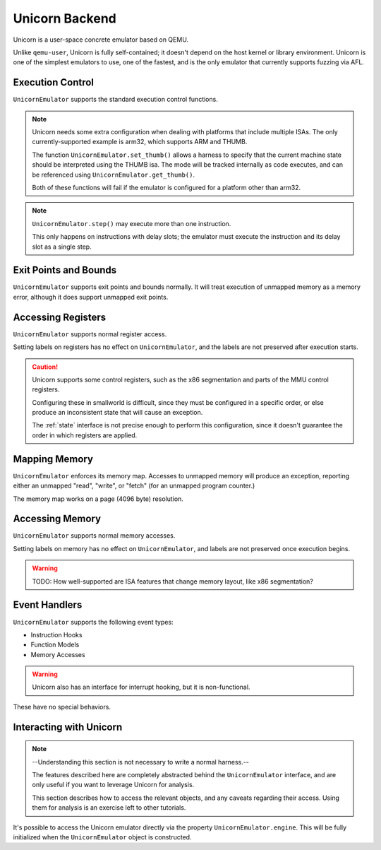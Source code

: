 .. _unicorn:

Unicorn Backend
===============

Unicorn is a user-space concrete emulator based on QEMU.

Unlike ``qemu-user``, Unicorn is fully self-contained;
it doesn't depend on the host kernel or library environment.
Unicorn is one of the simplest emulators to use,
one of the fastest, and is the only emulator
that currently supports fuzzing via AFL.

Execution Control
-----------------

``UnicornEmulator`` supports the standard execution control functions.

.. note::

    Unicorn needs some extra configuration when dealing with
    platforms that include multiple ISAs.
    The only currently-supported example is arm32, which supports ARM and THUMB.

    The function ``UnicornEmulator.set_thumb()`` allows a harness to specify
    that the current machine state should be interpreted using the THUMB isa.
    The mode will be tracked internally as code executes,
    and can be referenced using ``UnicornEmulator.get_thumb()``.

    Both of these functions will fail if the emulator
    is configured for a platform other than arm32. 

.. note::
   ``UnicornEmulator.step()`` may execute more than one instruction.

   This only happens on instructions with delay slots;
   the emulator must execute the instruction and its delay slot
   as a single step.

Exit Points and Bounds
----------------------

``UnicornEmulator`` supports exit points and bounds normally.
It will treat execution of unmapped memory as a memory error,
although it does support unmapped exit points.

Accessing Registers
-------------------

``UnicornEmulator`` supports normal register access.

Setting labels on registers has no effect on ``UnicornEmulator``,
and the labels are not preserved after execution starts.

.. caution::
   Unicorn supports some control registers,
   such as the x86 segmentation and parts of the MMU control registers.

   Configuring these in smallworld is difficult,
   since they must be configured in a specific order,
   or else produce an inconsistent state that will cause an exception.

   The :ref:`state` interface is not precise enough to perform this configuration,
   since it doesn't guarantee the order in which registers are applied.


Mapping Memory
--------------

``UnicornEmulator`` enforces its memory map.
Accesses to unmapped memory will produce an exception,
reporting either an unmapped "read", "write", or "fetch" (for an unmapped program counter.)

The memory map works on a page (4096 byte) resolution.

Accessing Memory
----------------

``UnicornEmulator`` supports normal memory accesses.

Setting labels on memory has no effect on ``UnicornEmulator``,
and labels are not preserved once execution begins.

.. warning::
   TODO: How well-supported are ISA features that change memory layout, 
   like x86 segmentation?

Event Handlers
--------------

``UnicornEmulator`` supports the following event types:

- Instruction Hooks
- Function Models
- Memory Accesses

.. warning::
   Unicorn also has an interface for interrupt hooking,
   but it is non-functional.

These have no special behaviors.

Interacting with Unicorn
------------------------

.. note::
   --Understanding this section is not necessary to write a normal harness.--
   
   The features described here are completely abstracted
   behind the ``UnicornEmulator`` interface, and are only useful
   if you want to leverage Unicorn for analysis.
   
   This section describes how to access the relevant objects,
   and any caveats regarding their access.
   Using them for analysis is an exercise left to other tutorials.

It's possible to access the Unicorn emulator directly
via the property ``UnicornEmulator.engine``.
This will be fully initialized when the ``UnicornEmulator`` object is constructed.

